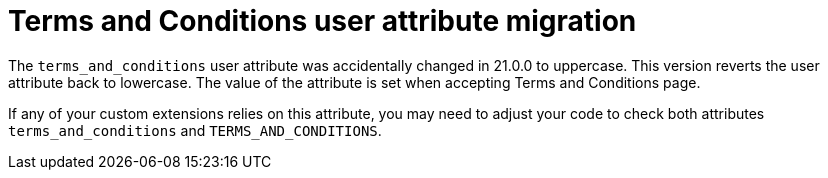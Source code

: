 = Terms and Conditions user attribute migration

The `terms_and_conditions` user attribute was accidentally changed in 21.0.0
to uppercase. This version reverts the user attribute back to lowercase.
The value of the attribute is set when accepting Terms and Conditions page.

If any of your custom extensions relies on this attribute, you may need to
adjust your code to check both attributes `terms_and_conditions` and
`TERMS_AND_CONDITIONS`.
